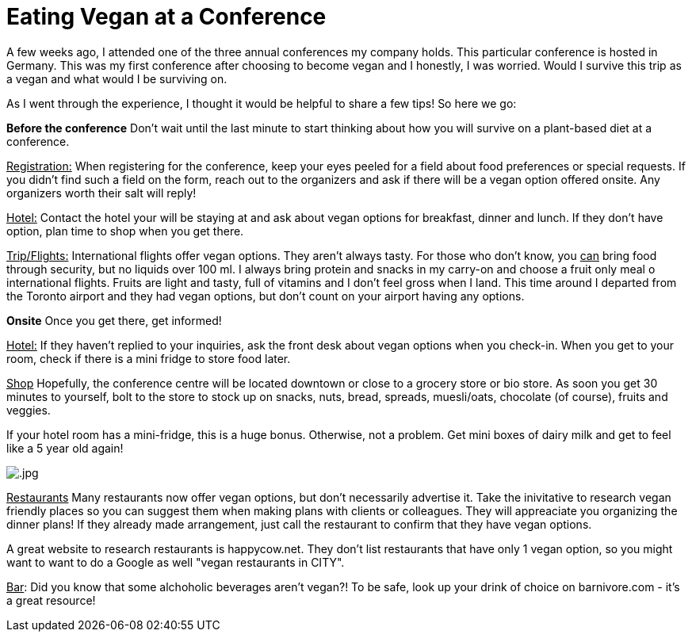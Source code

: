 = Eating Vegan at a Conference
:hp-image: 

:hp-tags: [vegan, how to, food, conference,]

A few weeks ago, I attended one of the three annual conferences my company holds. This particular conference is hosted in Germany. This was my first conference after choosing to become vegan and I honestly, I was worried. Would I survive this trip as a vegan and what would I be surviving on.

As I went through the experience, I thought it would be helpful to share a few tips! So here we go:

*Before the conference*
Don't wait until the last minute to start thinking about how you will survive on a plant-based diet at a conference. 

+++<u>Registration:</u>+++
When registering for the conference, keep your eyes peeled for a field about food preferences or special requests. If you didn't find such a field on the form, reach out to the organizers and ask if there will be a vegan option offered onsite. Any organizers worth their salt will reply!

+++<u>Hotel:</u>+++
Contact the hotel your will be staying at and ask about vegan options for breakfast, dinner and lunch. If they don't have option, plan time to shop when you get there.

+++<u>Trip/Flights:</u>+++
International flights offer vegan options. They aren't always tasty. For those who don't know, you +++<u>can</u>+++ bring food through security, but no liquids over 100 ml. I always bring protein and snacks in my carry-on and choose a fruit only meal o international flights. Fruits are light and tasty, full of vitamins and I don't feel gross when I land. This time around I departed from the Toronto airport and they had vegan options, but don't count on your airport having any options. 

*Onsite* Once you get there, get informed!

+++<u>Hotel:</u>+++
If they haven't replied to your inquiries, ask the front desk about vegan options when you check-in. When you get to your room, check if there is a mini fridge to store food later.

+++<u>Shop</u>+++
Hopefully, the conference centre will be located downtown or close to a grocery store or bio store. As soon you get 30 minutes to yourself, bolt to the store to stock up on snacks, nuts, bread, spreads, muesli/oats, chocolate (of course), fruits and veggies.

If your hotel room has a mini-fridge, this is a huge bonus. Otherwise, not a problem. Get mini boxes of dairy milk and get to feel like a 5 year old again! 

image::.jpg[]

+++<u>Restaurants</u>+++
Many restaurants now offer vegan options, but don't necessarily advertise it. Take the inivitative to research vegan friendly places so you can suggest them when making plans with clients or colleagues. They will appreaciate you organizing the dinner plans! If they already made arrangement, just call the restaurant to confirm that they have vegan options.

A great website to research restaurants is happycow.net. They don't list restaurants that have only 1 vegan option, so you might want to want to do a Google as well "vegan restaurants in CITY".

+++<u>Bar</u>+++:
Did you know that some alchoholic beverages aren't vegan?! To be safe, look up your drink of choice on barnivore.com - it's a great resource!





